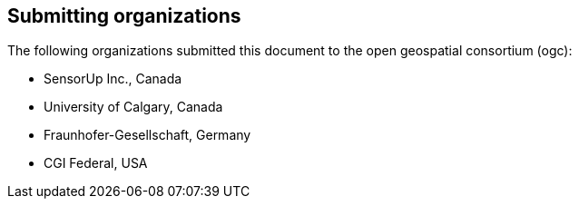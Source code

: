 [preface]
[[submittingorganizations]]
== Submitting organizations

The following organizations submitted this document to the open geospatial consortium (ogc):

[none]
* SensorUp Inc., Canada
* University of Calgary, Canada
* Fraunhofer-Gesellschaft, Germany
* CGI Federal, USA

